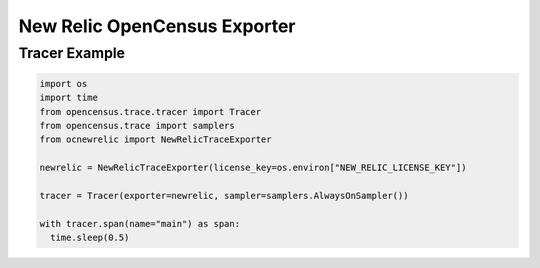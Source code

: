 New Relic OpenCensus Exporter
=============================

Tracer Example
^^^^^^^^^^^^^^

.. code-block:: python

  import os
  import time
  from opencensus.trace.tracer import Tracer
  from opencensus.trace import samplers
  from ocnewrelic import NewRelicTraceExporter

  newrelic = NewRelicTraceExporter(license_key=os.environ["NEW_RELIC_LICENSE_KEY"])

  tracer = Tracer(exporter=newrelic, sampler=samplers.AlwaysOnSampler())

  with tracer.span(name="main") as span:
    time.sleep(0.5)
